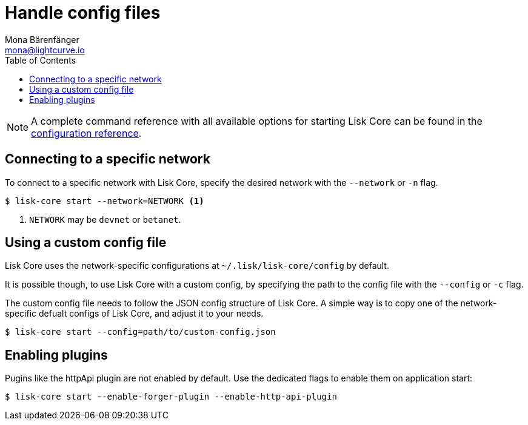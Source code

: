 = Handle config files
Mona Bärenfänger <mona@lightcurve.io>
:description: How to configure Lisk Core.
// Settings
:toc:
:source-highlighter: coderay
:v_sdk: master
// External URLs
// Project URLs
:url_config: reference/config.adoc
:url_config_clo: reference/config.adoc#clo
:url_config_start: reference/config.adoc#start
:url_config_structure: reference/config.adoc#structure
:url_docker: management/docker.adoc
:url_management_api: {v_sdk}@lisk-sdk::guides/node-management/api-access.adoc
:url_management_forging: management/forging.adoc
:url_management_logging: {v_sdk}@lisk-sdk::guides/node-management/logging.adoc
:url_management_ssl: {v_sdk}@lisk-sdk::guides/node-management/enable-ssl.adoc
:url_sdk_framework: {v_sdk}@lisk-sdk::references/lisk-framework/index.adoc#config
:url_source: management/source.adoc

NOTE: A complete command reference with all available options for starting Lisk Core can be found in the xref:{url_config_start}[configuration reference].

== Connecting to a specific network

To connect to a specific network with Lisk Core, specify the desired network with the `--network` or `-n` flag.

[source,bash]
----
$ lisk-core start --network=NETWORK <1>
----

<1> `NETWORK` may be `devnet` or `betanet`.

== Using a custom config file

Lisk Core uses the network-specific configurations at `~/.lisk/lisk-core/config` by default.

It is possible though, to use Lisk Core with a custom config, by specifying the path to the config file with the `--config` or `-c` flag.

The custom config file needs to follow the JSON config structure of Lisk Core.
A simple way is to copy one of the network-specific defualt configs of Lisk Core, and adjust it to your needs.

[source,bash]
----
$ lisk-core start --config=path/to/custom-config.json
----

== Enabling plugins

Pugins like the httpApi plugin are not enabled by default.
Use the dedicated flags to enable them on application start:

[source,bash]
----
$ lisk-core start --enable-forger-plugin --enable-http-api-plugin
----

////
[IMPORTANT]
====
If you are using the Docker image, Lisk Core is configured in a slightly different manner.
Please go to the xref:{url_docker}[Docker image commands] page to find out more regarding the docker-specific configuration of the Lisk Core.
====

[[network_specific_config]]
== Network-specific config files

The root folder for all configurations is `config/`.
The *default* network is `devnet`.
To connect to another network, specify the `network` when starting the Lisk Core as described in xref:{url_config}[Config reference].
The *network specific configurations* can be found under `config/<network>/config.json`, whereby `<network>` can be any of these values listed below:

* `devnet`
* `betanet`

[IMPORTANT]
====
Do not override any value in the files mentioned above, as the changes will be overwritten everytime the Lisk Core is upgraded.
If a custom configuration is required, use the environment variables or alternatively create your own `.json` file and pass it as xref:{url_config_clo}[command line option].
====


== Custom config file

Only the values required to be overwritten are necessary.
For all other options the pre-defined values will be used as described in the <<order, Config Load Order>> section.

[NOTE]
====
The *Application* and *Commander application* both provide a `config.json`, which can be customized as desired.

For the *Source code*, the config file needs to be created separately and needs to be passed as described below:
====

[tabs]
=====
Application::
+
--
The Lisk Core application provides a custom `config.json` which is stored in the root folder of your Lisk Core installation by default.

For example, if Lisk Core is installed under `~/lisk-beta`, then the config is stored directly in `~/lisk-beta/config.json`.

The updated `config.json` will be used automatically when reloading the node with the following command:

[source,bash]
----
bash lisk.sh reload
----
--
Commander application::
+
--
Lisk Commander provides a custom `config.json` which is stored in the root folder of your Lisk Core instance by default.

For example, if Lisk Core is installed under `~/.lisk/instances/lisk-betanet`, then the config is stored directly in `~/.lisk/instances/lisk-beta/config.json`.

The `config.json` will be used automatically when reloading the node with the following command:

[source,bash]
----
lisk core:restart lisk-betanet
----
--
Source code::
+
--
[source,bash]
----
pm2 stop lisk <1>
LISK_CONFIG_FILE=<CONFIG_PATH> pm2 start lisk <2>
----
<1> Stop Lisk Core in the case whereby it is running.
<2> Replace `<CONFIG_PATH>` with the path to your custom config file.
--
=====
////


